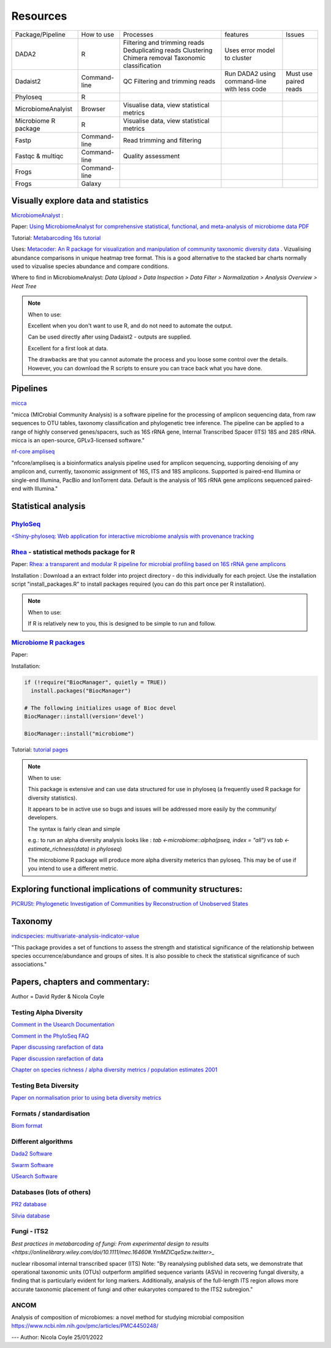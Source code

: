 Resources
=========

+----------------------+--------------+-------------------------------------------+---------------------------------------------+-----------------------+
| Package/Pipeline     | How to use   | Processes                                 | features                                    | Issues                |
+----------------------+--------------+-------------------------------------------+---------------------------------------------+-----------------------+
| DADA2                | R            | Filtering and trimming reads              | Uses error model to cluster                 |                       |
|                      |              | Deduplicating reads                       |                                             |                       |
|                      |              | Clustering                                |                                             |                       |
|                      |              | Chimera removal                           |                                             |                       |
|                      |              | Taxonomic classification                  |                                             |                       |
+----------------------+--------------+-------------------------------------------+---------------------------------------------+-----------------------+
| Dadaist2             | Command-line | QC                                        | Run DADA2 using command-line with less code | Must use paired reads |
|                      |              | Filtering and trimming reads              |                                             |                       |
|                      |              |                                           |                                             |                       |
+----------------------+--------------+-------------------------------------------+---------------------------------------------+-----------------------+
| Phyloseq             | R            |                                           |                                             |                       |
+----------------------+--------------+-------------------------------------------+---------------------------------------------+-----------------------+
| MicrobiomeAnalyist   | Browser      | Visualise data, view statistical metrics  |                                             |                       |
+----------------------+--------------+-------------------------------------------+---------------------------------------------+-----------------------+
| Microbiome R package | R            | Visualise data, view statistical metrics  |                                             |                       |
+----------------------+--------------+-------------------------------------------+---------------------------------------------+-----------------------+
| Fastp                | Command-line | Read trimming and filtering               |                                             |                       |
+----------------------+--------------+-------------------------------------------+---------------------------------------------+-----------------------+
| Fastqc & multiqc     | Command-line | Quality assessment                        |                                             |                       |
+----------------------+--------------+-------------------------------------------+---------------------------------------------+-----------------------+
| Frogs                | Command-line |                                           |                                             |                       |
+----------------------+--------------+-------------------------------------------+---------------------------------------------+-----------------------+
| Frogs                | Galaxy       |                                           |                                             |                       |
+----------------------+--------------+-------------------------------------------+---------------------------------------------+-----------------------+


Visually explore data and statistics
------------------------------------

`MicrobiomeAnalyst <https://www.microbiomeanalyst.ca/>`_ :

Paper: `Using MicrobiomeAnalyst for comprehensive statistical, functional, and meta-analysis of microbiome data <https://www.nature.com/articles/s41596-019-0264-1>`_ `PDF <https://edisciplinas.usp.br/pluginfile.php/5269697/mod_resource/content/2/2020-Using%20MicrobiomeAnalyst%20for%20comprehensive%20statistical%2C%20functional%2C%20and%20meta-analysis%20of%20microbiome%20data.pdf>`_

Tutorial: `Metabarcoding 16s tutorial <https://www.microbiomeanalyst.ca/MicrobiomeAnalyst/resources/tutorials/MDP.pdf>`_

Uses: `Metacoder: An R package for visualization and manipulation of community taxonomic diversity data <https://journals.plos.org/ploscompbiol/article?id=10.1371/journal.pcbi.1005404>`_ . Vizualising abundance comparisons in unique heatmap tree format. This is a good alternative to the stacked bar charts normally used to vizualise species abundance and compare conditions.

Where to find in MicrobiomeAnalyst: `Data Upload > Data Inspection > Data Filter > Normalization > Analysis Overview > Heat Tree`

.. note ::

  When to use:

  Excellent when you don't want to use R, and do not need to automate the output.

  Can be used directly after using Dadaist2 - outputs are supplied.

  Excellent for a first look at data.

  The drawbacks are that you cannot automate the process and you loose some control over the details.
  However, you can download the R scripts to ensure you can trace back what you have done.

Pipelines
---------

`micca <https://micca.readthedocs.io/en/latest/index.html>`_

"micca (MICrobial Community Analysis) is a software pipeline for the processing of amplicon sequencing data, from raw sequences to OTU tables, taxonomy classification and phylogenetic tree inference. The pipeline can be applied to a range of highly conserved genes/spacers, such as 16S rRNA gene, Internal Transcribed Spacer (ITS) 18S and 28S rRNA. micca is an open-source, GPLv3-licensed software."

`nf-core ampliseq <https://github.com/nf-core/ampliseq>`_

"nfcore/ampliseq is a bioinformatics analysis pipeline used for amplicon sequencing, supporting denoising of any amplicon and, currently, taxonomic assignment of 16S, ITS and 18S amplicons. Supported is paired-end Illumina or single-end Illumina, PacBio and IonTorrent data. Default is the analysis of 16S rRNA gene amplicons sequenced paired-end with Illumina."

Statistical analysis
--------------------

`PhyloSeq <https://micca.readthedocs.io/en/latest/phyloseq.html>`_
^^^^^^^^^^^^^^^^^^^^^^^^^^^^^^^^^^^^^^^^^^^^^^^^^^^^^^^^^^^^^^^^^^

`<Shiny-phyloseq: Web application for interactive microbiome analysis with provenance tracking <https://academic.oup.com/bioinformatics/article/31/2/282/2365643>`_


`Rhea <https://lagkouvardos.github.io/Rhea/>`_ - statistical methods package for R
^^^^^^^^^^^^^^^^^^^^^^^^^^^^^^^^^^^^^^^^^^^^^^^^^^^^^^^^^^^^^^^^^^^^^^^^^^^^^^^^^^

Paper: `Rhea: a transparent and modular R pipeline for microbial profiling based on 16S rRNA gene amplicons <https://doi.org/10.7717/peerj.2836>`_

Installation :  Download a an extract folder into project directory - do this individually for each project. Use the installation script "install_packages.R" to install packages required (you can do this part once per R installation).


.. note ::

  When to use:

  If R is relatively new to you, this is designed to be simple to run and follow.


`Microbiome R packages <https://microbiome.github.io/tutorials/>`_
^^^^^^^^^^^^^^^^^^^^^^^^^^^^^^^^^^^^^^^^^^^^^^^^^^^^^^^^^^^^^^^^^^

Paper:

Installation:

.. code ::

  if (!require("BiocManager", quietly = TRUE))
    install.packages("BiocManager")

  # The following initializes usage of Bioc devel
  BiocManager::install(version='devel')

  BiocManager::install("microbiome")

Tutorial: `tutorial pages <https://microbiome.github.io/tutorials/>`_

.. note ::

  When to use:

  This package is extensive and can use data structured for use in phyloseq (a frequently used R package for diversity statistics).

  It appears to be in active use so bugs and issues will be addressed more easily by the community/ developers.

  The syntax is fairly clean and simple

  e.g.: to run an alpha diversity analysis looks like : `tab <-microbiome::alpha(pseq, index = "all")` vs  `tab <- estimate_richness(data) in phyloseq`)

  The microbiome R package will produce more alpha diversity meterics than pyloseq. This may be of use if you intend to use a different metric.

Exploring functional implications of community structures:
----------------------------------------------------------

`PICRUSt: Phylogenetic Investigation of Communities by Reconstruction of Unobserved States <http://picrust.github.io/picrust/>`_

Taxonomy
--------

`indicspecies: multivariate-analysis-indicator-value <https://www.rdocumentation.org/packages/indicspecies/versions/1.7.9/topics/indicspecies-package>`_

"This package provides a set of functions to assess the strength and statistical significance of the relationship between species occurrence/abundance and groups of sites. It is also possible to check the statistical significance of such associations."

Papers, chapters and commentary:
--------------------------------

Author = David Ryder & Nicola Coyle

Testing Alpha Diversity
^^^^^^^^^^^^^^^^^^^^^^^

`Comment in the Usearch Documentation <https://drive5.com/usearch/manual/alpha_diversity.html>`_

`Comment in the PhyloSeq FAQ <https://www.bioconductor.org/packages/release/bioc/vignettes/phyloseq/inst/doc/phyloseq-FAQ.html#should-i-normalize-my-data-before-alpha-diversity-analysis>`_

`Paper discussing rarefaction of data <https://journals.plos.org/ploscompbiol/article?id=10.1371/journal.pcbi.1003531)>`_

`Paper discussion rarefaction of data <https://onlinelibrary.wiley.com/doi/epdf/10.1046/j.1461-0248.2001.00230.x>`_

`Chapter on species richness / alpha diversity metrics / population estimates 2001 <http://www.uvm.edu/~ngotelli/manuscriptpdfs/Chapter%204.pdf>`_

Testing Beta Diversity
^^^^^^^^^^^^^^^^^^^^^^

`Paper on normalisation prior to using beta diversity metrics <https://www.nature.com/articles/nmeth.2658>`_

Formats / standardisation
^^^^^^^^^^^^^^^^^^^^^^^^^

`Biom format <https://biom-format.org/documentation/biom_conversion.html>`_

Different algorithms
^^^^^^^^^^^^^^^^^^^^

`Dada2 Software <https://benjjneb.github.io/dada2/tutorial.html>`_

`Swarm Software <https://github.com/torognes/swarm>`_

`USearch Software <https://drive5.com/usearch/manual/uparse_pipeline.html>`_

Databases (lots of others)
^^^^^^^^^^^^^^^^^^^^^^^^^^

`PR2 database <https://github.com/pr2database/pr2database/releases>`_

`Silvia database <https://www.arb-silva.de/>`_

Fungi - ITS2
^^^^^^^^^^^^

`Best practices in metabarcoding of fungi: From experimental design to results <https://onlinelibrary.wiley.com/doi/10.1111/mec.16460#.YmMZICqe5zw.twitter>_`

nuclear ribosomal internal transcribed spacer (ITS)
Note: "By reanalysing published data sets, we demonstrate that operational taxonomic units (OTUs) outperform amplified sequence variants (ASVs) in recovering fungal diversity, a finding that is particularly evident for long markers. Additionally, analysis of the full-length ITS region allows more accurate taxonomic placement of fungi and other eukaryotes compared to the ITS2 subregion."

ANCOM
^^^^^

Analysis of composition of microbiomes: a novel method for studying microbial composition
https://www.ncbi.nlm.nih.gov/pmc/articles/PMC4450248/

---
Author: Nicola Coyle
25/01/2022
